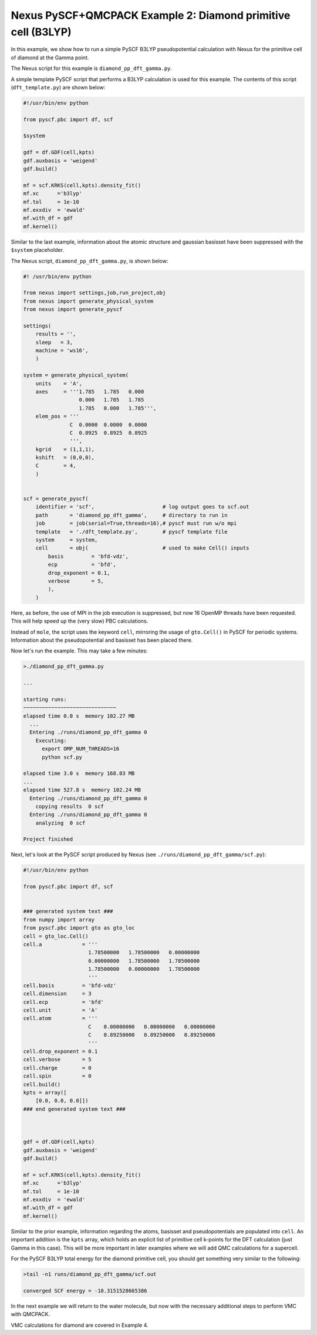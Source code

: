 Nexus PySCF+QMCPACK Example 2: Diamond primitive cell (B3LYP)
=============================================================

In this example, we show how to run a simple PySCF B3LYP pseudopotential 
calculation with Nexus for the primitive cell of diamond at the Gamma point.  

The Nexus script for this example is ``diamond_pp_dft_gamma.py``.

A simple template PySCF script that performs a B3LYP calculation is used 
for this example.  The contents of this script (``dft_template.py``) are 
shown below:

.. code-block:: python

    #!/usr/bin/env python
    
    from pyscf.pbc import df, scf
    
    $system
    
    gdf = df.GDF(cell,kpts)
    gdf.auxbasis = 'weigend'
    gdf.build()
    
    mf = scf.KRKS(cell,kpts).density_fit()
    mf.xc      ='b3lyp'
    mf.tol     = 1e-10
    mf.exxdiv  = 'ewald'
    mf.with_df = gdf
    mf.kernel()

Similar to the last example, information about the atomic structure and 
gaussian basisset have been suppressed with the ``$system`` placeholder. 

The Nexus script, ``diamond_pp_dft_gamma.py``, is shown below:

.. code-block:: python

    #! /usr/bin/env python
    
    from nexus import settings,job,run_project,obj
    from nexus import generate_physical_system
    from nexus import generate_pyscf
    
    settings(
        results = '',
        sleep   = 3,
        machine = 'ws16',
        )
    
    system = generate_physical_system(
        units    = 'A',
        axes     = '''1.785   1.785   0.000
                      0.000   1.785   1.785
                      1.785   0.000   1.785''',
        elem_pos = '''
                   C  0.0000  0.0000  0.0000
                   C  0.8925  0.8925  0.8925
                   ''',
        kgrid    = (1,1,1),
        kshift   = (0,0,0),
        C        = 4,
        )
    
    
    scf = generate_pyscf(
        identifier = 'scf',                      # log output goes to scf.out
        path       = 'diamond_pp_dft_gamma',     # directory to run in
        job        = job(serial=True,threads=16),# pyscf must run w/o mpi
        template   = './dft_template.py',        # pyscf template file
        system     = system,
        cell       = obj(                        # used to make Cell() inputs
            basis         = 'bfd-vdz',
            ecp           = 'bfd',
            drop_exponent = 0.1,
            verbose       = 5,
            ),
        )

Here, as before, the use of MPI in the job execution is suppressed, but now 
16 OpenMP threads have been requested.  This will help speed up the (very 
slow) PBC calculations.

Instead of ``mole``, the script uses the keyword ``cell``, mirroring the 
usage of ``gto.Cell()`` in PySCF for periodic systems.  Information 
about the pseudopotential and basisset has been placed there.

Now let's run the example.  This may take a few minutes:

.. code-block:: bash

    >./diamond_pp_dft_gamma.py 
    
    ...
  
    starting runs:
    ~~~~~~~~~~~~~~~~~~~~~~~~~~~~~~ 
    elapsed time 0.0 s  memory 102.27 MB 
      ...
      Entering ./runs/diamond_pp_dft_gamma 0 
        Executing:  
          export OMP_NUM_THREADS=16
          python scf.py 
  
    elapsed time 3.0 s  memory 168.03 MB 
    ...
    elapsed time 527.8 s  memory 102.24 MB 
      Entering ./runs/diamond_pp_dft_gamma 0 
        copying results  0 scf 
      Entering ./runs/diamond_pp_dft_gamma 0 
        analyzing  0 scf 
  
    Project finished


Next, let's look at the PySCF script produced by Nexus (see 
``./runs/diamond_pp_dft_gamma/scf.py``):

.. code-block:: python

    #!/usr/bin/env python
    
    from pyscf.pbc import df, scf
    
    
    ### generated system text ###
    from numpy import array
    from pyscf.pbc import gto as gto_loc
    cell = gto_loc.Cell()
    cell.a             = '''
                         1.78500000   1.78500000   0.00000000
                         0.00000000   1.78500000   1.78500000
                         1.78500000   0.00000000   1.78500000
                         '''
    cell.basis         = 'bfd-vdz'
    cell.dimension     = 3
    cell.ecp           = 'bfd'
    cell.unit          = 'A'
    cell.atom          = '''
                         C    0.00000000   0.00000000   0.00000000
                         C    0.89250000   0.89250000   0.89250000
                         '''
    cell.drop_exponent = 0.1
    cell.verbose       = 5
    cell.charge        = 0
    cell.spin          = 0
    cell.build()
    kpts = array([
        [0.0, 0.0, 0.0]])
    ### end generated system text ###
    
    
    
    gdf = df.GDF(cell,kpts)
    gdf.auxbasis = 'weigend'
    gdf.build()
    
    mf = scf.KRKS(cell,kpts).density_fit()
    mf.xc      ='b3lyp'
    mf.tol     = 1e-10
    mf.exxdiv  = 'ewald'
    mf.with_df = gdf
    mf.kernel()

Similar to the prior example, information regarding the atoms, basisset and 
pseudopotentials are populated into ``cell``.  An important addition is the 
``kpts`` array, which holds an explicit list of primitive cell k-points for 
the DFT calculation (just Gamma in this case).  This will be more important 
in later examples where we will add QMC calculations for a supercell.  

For the PySCF B3LYP total energy for the diamond primitive cell, you 
should get something very similar to the following:

.. code-block:: bash

  >tail -n1 runs/diamond_pp_dft_gamma/scf.out
  
  converged SCF energy = -10.3151528665386

In the next example we will return to the water molecule, but now with 
the necessary additional steps to perform VMC with QMCPACK.

VMC calculations for diamond are covered in Example 4.


